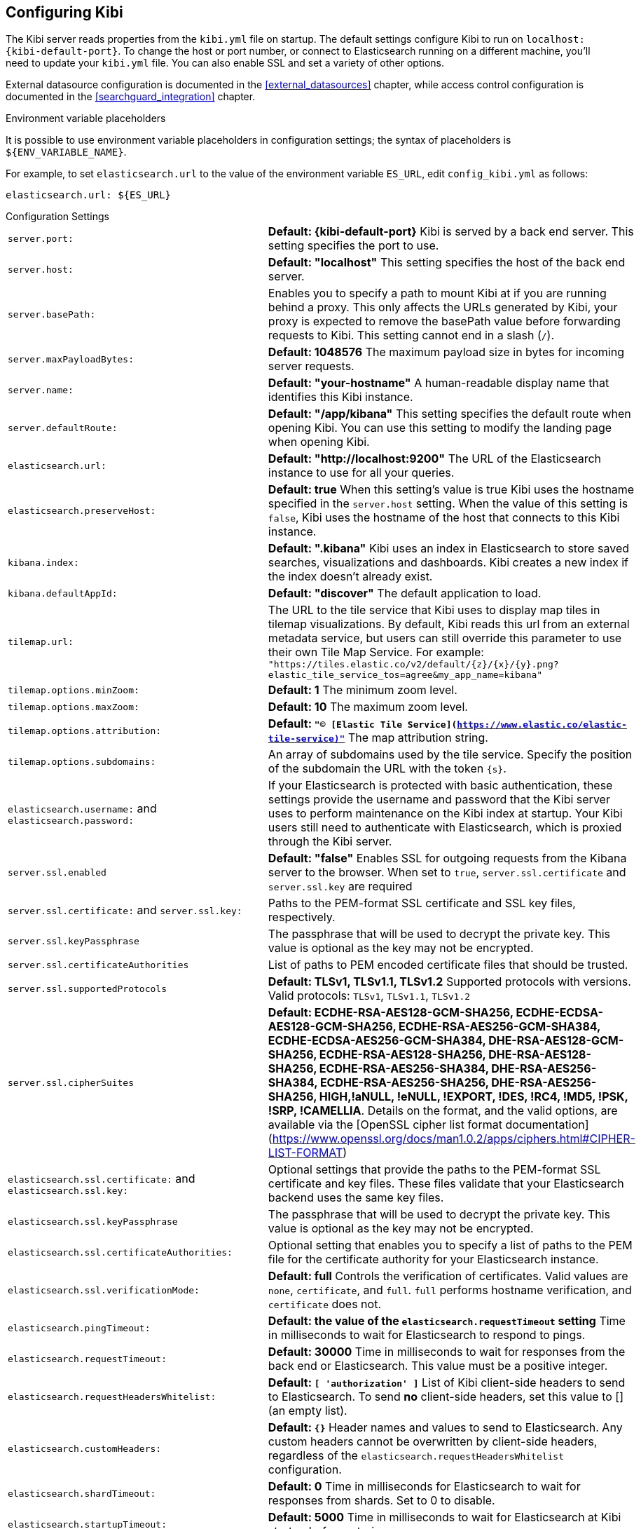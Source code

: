 [[settings]]
== Configuring Kibi

The Kibi server reads properties from the `kibi.yml` file on startup. The default settings configure Kibi to run
on `localhost:{kibi-default-port}`. To change the host or port number, or connect to Elasticsearch running on a different machine,
you'll need to update your `kibi.yml` file. You can also enable SSL and set a variety of other options.

External datasource configuration is documented in the <<external_datasources>> chapter,
while access control configuration is documented in the <<searchguard_integration>> chapter.

.Environment variable placeholders

It is possible to use environment variable placeholders in configuration
settings; the syntax of placeholders is `${ENV_VARIABLE_NAME}`.

For example, to set `elasticsearch.url` to the value of the environment
variable `ES_URL`, edit `config_kibi.yml` as follows:

[source,yaml]
----
elasticsearch.url: ${ES_URL}
----

.Configuration Settings
[horizontal]
`server.port:`:: *Default: {kibi-default-port}* Kibi is served by a back end server. This setting specifies the port to use.
`server.host:`:: *Default: "localhost"* This setting specifies the host of the back end server.
`server.basePath:`:: Enables you to specify a path to mount Kibi at if you are running behind a proxy. This only affects
 the URLs generated by Kibi, your proxy is expected to remove the basePath value before forwarding requests
 to Kibi. This setting cannot end in a slash (`/`).
`server.maxPayloadBytes:`:: *Default: 1048576* The maximum payload size in bytes for incoming server requests.
`server.name:`:: *Default: "your-hostname"* A human-readable display name that identifies this Kibi instance.
`server.defaultRoute:`:: *Default: "/app/kibana"* This setting specifies the default route when opening Kibi. You can use this setting to modify the landing page when opening Kibi.
`elasticsearch.url:`:: *Default: "http://localhost:9200"* The URL of the Elasticsearch instance to use for all your
queries.
`elasticsearch.preserveHost:`:: *Default: true* When this setting’s value is true Kibi uses the hostname specified in
the `server.host` setting. When the value of this setting is `false`, Kibi uses the hostname of the host that connects
to this Kibi instance.
`kibana.index:`:: *Default: ".kibana"* Kibi uses an index in Elasticsearch to store saved searches, visualizations and
dashboards. Kibi creates a new index if the index doesn’t already exist.
`kibana.defaultAppId:`:: *Default: "discover"* The default application to load.
[[tilemap-settings]]`tilemap.url:`:: The URL to the tile
service that Kibi uses to display map tiles in tilemap visualizations. By default, Kibi reads this url from an external metadata service, but users can still override this parameter to use their own Tile Map Service. For example: `"https://tiles.elastic.co/v2/default/{z}/{x}/{y}.png?elastic_tile_service_tos=agree&my_app_name=kibana"` 
`tilemap.options.minZoom:`:: *Default: 1* The minimum zoom level.
`tilemap.options.maxZoom:`:: *Default: 10* The maximum zoom level.
`tilemap.options.attribution:`:: *Default: `"© [Elastic Tile Service](https://www.elastic.co/elastic-tile-service)"`* The map attribution string.
`tilemap.options.subdomains:`:: An array of subdomains used by the tile service.
Specify the position of the subdomain the URL with the token `{s}`.
`elasticsearch.username:` and `elasticsearch.password:`:: If your Elasticsearch is protected with basic authentication,
these settings provide the username and password that the Kibi server uses to perform maintenance on the Kibi index at
startup. Your Kibi users still need to authenticate with Elasticsearch, which is proxied through the Kibi server.
`server.ssl.enabled`:: *Default: "false"* Enables SSL for outgoing requests from the Kibana server to the browser. When set to `true`, `server.ssl.certificate` and `server.ssl.key` are required
`server.ssl.certificate:` and `server.ssl.key:`:: Paths to the PEM-format SSL certificate and SSL key files, respectively.
`server.ssl.keyPassphrase`:: The passphrase that will be used to decrypt the private key. This value is optional as the key may not be encrypted.
`server.ssl.certificateAuthorities`:: List of paths to PEM encoded certificate files that should be trusted.
`server.ssl.supportedProtocols`:: *Default: TLSv1, TLSv1.1, TLSv1.2*  Supported protocols with versions. Valid protocols: `TLSv1`, `TLSv1.1`, `TLSv1.2`
`server.ssl.cipherSuites`:: *Default: ECDHE-RSA-AES128-GCM-SHA256, ECDHE-ECDSA-AES128-GCM-SHA256, ECDHE-RSA-AES256-GCM-SHA384, ECDHE-ECDSA-AES256-GCM-SHA384, DHE-RSA-AES128-GCM-SHA256, ECDHE-RSA-AES128-SHA256, DHE-RSA-AES128-SHA256, ECDHE-RSA-AES256-SHA384, DHE-RSA-AES256-SHA384, ECDHE-RSA-AES256-SHA256, DHE-RSA-AES256-SHA256, HIGH,!aNULL, !eNULL, !EXPORT, !DES, !RC4, !MD5, !PSK, !SRP, !CAMELLIA*. Details on the format, and the valid options, are available via the [OpenSSL cipher list format documentation](https://www.openssl.org/docs/man1.0.2/apps/ciphers.html#CIPHER-LIST-FORMAT)
`elasticsearch.ssl.certificate:` and `elasticsearch.ssl.key:`:: Optional settings that provide the paths to the PEM-format SSL
certificate and key files. These files validate that your Elasticsearch backend uses the same key files.
`elasticsearch.ssl.keyPassphrase`:: The passphrase that will be used to decrypt the private key. This value is optional as the key may not be encrypted.
`elasticsearch.ssl.certificateAuthorities:`:: Optional setting that enables you to specify a list of paths to the PEM file for the certificate
authority for your Elasticsearch instance.
`elasticsearch.ssl.verificationMode:`:: *Default: full* Controls the verification of certificates. Valid values are `none`, `certificate`, and `full`.
`full` performs hostname verification, and `certificate` does not.
`elasticsearch.pingTimeout:`:: *Default: the value of the `elasticsearch.requestTimeout` setting* Time in milliseconds to
wait for Elasticsearch to respond to pings.
`elasticsearch.requestTimeout:`:: *Default: 30000* Time in milliseconds to wait for responses from the back end or
Elasticsearch. This value must be a positive integer.
`elasticsearch.requestHeadersWhitelist:`:: *Default: `[ 'authorization' ]`* List of Kibi client-side headers to send to Elasticsearch.
To send *no* client-side headers, set this value to [] (an empty list).
`elasticsearch.customHeaders:`:: *Default: `{}`* Header names and values to send to Elasticsearch. Any custom headers
cannot be overwritten by client-side headers, regardless of the `elasticsearch.requestHeadersWhitelist` configuration.
`elasticsearch.shardTimeout:`:: *Default: 0* Time in milliseconds for Elasticsearch to wait for responses from shards. Set
to 0 to disable.
`elasticsearch.startupTimeout:`:: *Default: 5000* Time in milliseconds to wait for Elasticsearch at Kibi startup before
retrying.
`pid.file:`:: Specifies the path where Kibi creates the process ID file.
`logging.dest:`:: *Default: `stdout`* Enables you specify a file where Kibi stores log output.
`logging.silent:`:: *Default: false* Set the value of this setting to `true` to suppress all logging output.
`logging.quiet:`:: *Default: false* Set the value of this setting to `true` to suppress all logging output other than
error messages.
`logging.verbose`:: *Default: false* Set the value of this setting to `true` to log all events, including system usage
information and all requests.
`ops.interval`:: *Default: 5000* Set the interval in milliseconds to sample system and process performance metrics.
The minimum value is 100.
`status.allowAnonymous`:: *Default: false* If authentication is enabled, setting this to `true` allows
unauthenticated users to access the Kibi server status API and status page.
`console.enabled`:: *Default: true* Set to false to disable Console.  Toggling this will cause the server to regenerate assets on the next startup, which may cause a delay before pages start being served.

`elasticsearch.tribe.url:`:: Optional URL of the Elasticsearch tribe instance to use for all your
queries.
`elasticsearch.tribe.username:` and `elasticsearch.tribe.password:`:: If your Elasticsearch is protected with basic authentication,
these settings provide the username and password that the Kibana server uses to perform maintenance on the Kibana index at
startup. Your Kibana users still need to authenticate with Elasticsearch, which is proxied through the Kibana server.
`elasticsearch.tribe.ssl.certificate:` and `elasticsearch.tribe.ssl.key:`:: Optional settings that provide the paths to the PEM-format SSL
certificate and key files. These files validate that your Elasticsearch backend uses the same key files.
`elasticsearch.tribe.ssl.keyPassphrase`:: The passphrase that will be used to decrypt the private key. This value is optional as the key may not be encrypted.
`elasticsearch.tribe.ssl.certificateAuthorities:`:: Optional setting that enables you to specify a path to the PEM file for the certificate
authority for your tribe Elasticsearch instance.
`elasticsearch.tribe.ssl.verificationMode:`:: *Default: full* Controls the verification of certificates. Valid values are `none`, `certificate`, and `full`. `full` performs hostname verification, and `certificate` does not.

`elasticsearch.tribe.pingTimeout:`:: *Default: the value of the `elasticsearch.tribe.requestTimeout` setting* Time in milliseconds to
wait for Elasticsearch to respond to pings.
`elasticsearch.tribe.requestTimeout:`:: *Default: 30000* Time in milliseconds to wait for responses from the back end or
Elasticsearch. This value must be a positive integer.
`elasticsearch.tribe.requestHeadersWhitelist:`:: *Default: `[ 'authorization' ]`* List of Kibi client-side headers to send to Elasticsearch.
To send *no* client-side headers, set this value to [] (an empty list).
`elasticsearch.tribe.customHeaders:`:: *Default: `{}`* Header names and values to send to Elasticsearch. Any custom headers
cannot be overwritten by client-side headers, regardless of the `elasticsearch.tribe.requestHeadersWhitelist` configuration.

`kibi_core.default_dashboard_title`:: *Default: not set* The dashboard that is displayed when clicking on the Dashboard tab for the first time.
